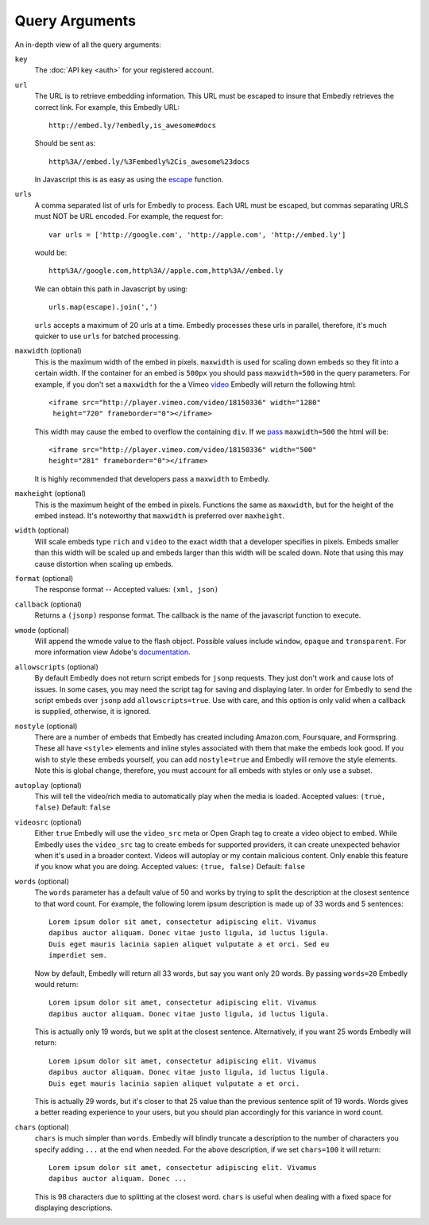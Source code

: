 .. _arguments:

Query Arguments
===============
An in-depth view of all the query arguments:

``key``
    The :doc:`API key <auth>` for your registered account.

``url``
    The URL is to retrieve embedding information. This URL must be escaped to
    insure that Embedly retrieves the correct link. For example, this Embedly
    URL::

        http://embed.ly/?embedly,is_awesome#docs

    Should be sent as::

        http%3A//embed.ly/%3Fembedly%2Cis_awesome%23docs

    In Javascript this is as easy as using the `escape
    <http://mzl.la/moz_escape>`_ function.

``urls``
    A comma separated list of urls for Embedly to process. Each URL must be
    escaped, but commas separating URLS must NOT be URL encoded. For example,
    the request for::

        var urls = ['http://google.com', 'http://apple.com', 'http://embed.ly']

    would be::

        http%3A//google.com,http%3A//apple.com,http%3A//embed.ly

    We can obtain this path in Javascript by using::

         urls.map(escape).join(',')

    ``urls`` accepts a maximum of 20 urls at a time. Embedly processes these
    urls in parallel, therefore, it's much quicker to use ``urls`` for batched
    processing.

``maxwidth`` (optional)
    This is the maximum width of the embed in pixels. ``maxwidth`` is used for
    scaling down embeds so they fit into a certain width. If the container for
    an embed is ``500px`` you should pass ``maxwidth=500`` in the query
    parameters. For example, if you don't set a ``maxwidth`` for the a Vimeo
    `video`_ Embedly will return the following html::
    
        <iframe src="http://player.vimeo.com/video/18150336" width="1280"
         height="720" frameborder="0"></iframe>
    
    This width may cause the embed to overflow the containing ``div``. If we
    `pass`_ ``maxwidth=500`` the html will be::
    
        <iframe src="http://player.vimeo.com/video/18150336" width="500"
        height="281" frameborder="0"></iframe>

    It is highly recommended that developers pass a ``maxwidth`` to Embedly.

``maxheight`` (optional)
    This is the maximum height of the embed in pixels. Functions the same as
    ``maxwidth``, but for the height of the embed instead. It's noteworthy that
    ``maxwidth`` is preferred over ``maxheight``.

``width`` (optional)
    Will scale embeds type ``rich`` and ``video`` to the exact width that a
    developer specifies in pixels. Embeds smaller than this width will be
    scaled up and embeds larger than this width will be scaled down. Note that
    using this may cause distortion when scaling up embeds.

``format`` (optional)
    The response format -- Accepted values: ``(xml, json)``
 
``callback`` (optional)
    Returns a ``(jsonp)`` response format. The callback is the name of the 
    javascript function to execute.

``wmode`` (optional)
    Will append the wmode value to the flash object. Possible values include 
    ``window``, ``opaque`` and ``transparent``. For more information view
    Adobe's
    `documentation <http://kb2.adobe.com/cps/127/tn_12701.html>`_.

``allowscripts`` (optional)
    By default Embedly does not return script embeds for ``jsonp`` requests.
    They just don't work and cause lots of issues. In some cases, you may need
    the script tag for saving and displaying later. In order for Embedly to send
    the script embeds over ``jsonp`` add ``allowscripts=true``. Use with care,
    and this option is only valid when a callback is supplied, otherwise, it is
    ignored.

``nostyle`` (optional)
    There are a number of embeds that Embedly has created including Amazon.com,
    Foursquare, and Formspring. These all have ``<style>`` elements and inline
    styles associated with them that make the embeds look good. If you wish to
    style these embeds yourself, you can add ``nostyle=true`` and Embedly will
    remove the style elements. Note this is global change, therefore, you must
    account for all embeds with styles or only use a subset.

``autoplay`` (optional)
    This will tell the video/rich media to automatically play when the media is
    loaded. Accepted values: ``(true, false)`` Default: ``false``

``videosrc`` (optional)
    Either ``true`` Embedly will use the ``video_src`` meta or Open Graph tag to
    create a video object to embed. While Embedly uses the ``video_src`` tag to
    create embeds for supported providers, it can create unexpected behavior
    when it's used in a broader context. Videos will autoplay or my contain
    malicious content. Only enable this feature if you know what you are doing.
    Accepted values: ``(true, false)`` Default: ``false``

``words`` (optional)
    The ``words`` parameter has a default value of 50 and works by trying to
    split the description at the closest sentence to that word count. For
    example, the following lorem ipsum description is made up of 33 words and
    5 sentences::

        Lorem ipsum dolor sit amet, consectetur adipiscing elit. Vivamus
        dapibus auctor aliquam. Donec vitae justo ligula, id luctus ligula.
        Duis eget mauris lacinia sapien aliquet vulputate a et orci. Sed eu
        imperdiet sem.

    Now by default, Embedly will return all 33 words, but say you want only 20
    words. By passing ``words=20`` Embedly would return::

        Lorem ipsum dolor sit amet, consectetur adipiscing elit. Vivamus
        dapibus auctor aliquam. Donec vitae justo ligula, id luctus ligula.

    This is actually only 19 words, but we split at the closest sentence.
    Alternatively, if you want 25 words Embedly will return::

        Lorem ipsum dolor sit amet, consectetur adipiscing elit. Vivamus
        dapibus auctor aliquam. Donec vitae justo ligula, id luctus ligula.
        Duis eget mauris lacinia sapien aliquet vulputate a et orci.

    This is actually 29 words, but it's closer to that 25 value than the
    previous sentence split of 19 words. Words gives a better reading
    experience to your users, but you should plan accordingly for this variance
    in word count.

``chars`` (optional)
    ``chars`` is much simpler than ``words``. Embedly will blindly truncate a
    description to the number of characters you specify adding ``...`` at the
    end when needed. For the above description, if we set ``chars=100`` it will
    return::

        Lorem ipsum dolor sit amet, consectetur adipiscing elit. Vivamus
        dapibus auctor aliquam. Donec ...

    This is 98 characters due to splitting at the closest word. ``chars`` is
    useful when dealing with a fixed space for displaying descriptions.

.. _pass: http://api.embed.ly/1/oembed?maxwidth=500&url=http%3A//vimeo.com/18150336
.. _video: http://api.embed.ly/1/oembed?url=http%3A//vimeo.com/18150336